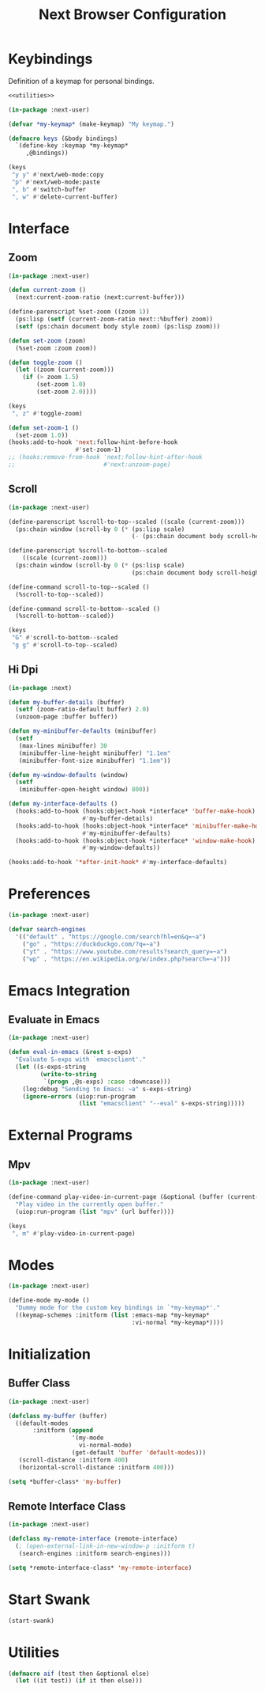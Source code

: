 #+TITLE: Next Browser Configuration
#+CREATOR: Adrian Fullmer
#+PROPERTY: header-args :tangle init.lisp

* Keybindings
Definition of a keymap for personal bindings.
#+BEGIN_SRC lisp :noweb tangle
  <<utilities>>

  (in-package :next-user)

  (defvar *my-keymap* (make-keymap) "My keymap.")

  (defmacro keys (&body bindings)
    `(define-key :keymap *my-keymap*
       ,@bindings))

  (keys
   "y y" #'next/web-mode:copy 
   "p" #'next/web-mode:paste 
   ", b" #'switch-buffer
   ", w" #'delete-current-buffer)
#+END_SRC
* Interface
** Zoom
#+BEGIN_SRC lisp
  (in-package :next-user)

  (defun current-zoom ()
    (next:current-zoom-ratio (next:current-buffer)))

  (define-parenscript %set-zoom ((zoom 1))
    (ps:lisp (setf (current-zoom-ratio next::%buffer) zoom))
    (setf (ps:chain document body style zoom) (ps:lisp zoom)))

  (defun set-zoom (zoom)
    (%set-zoom :zoom zoom))

  (defun toggle-zoom ()
    (let ((zoom (current-zoom)))
      (if (> zoom 1.5)
          (set-zoom 1.0)
          (set-zoom 2.0))))

  (keys
   ", z" #'toggle-zoom)

  (defun set-zoom-1 ()
    (set-zoom 1.0))
  (hooks:add-to-hook 'next:follow-hint-before-hook
                     #'set-zoom-1)
  ;; (hooks:remove-from-hook 'next:follow-hint-after-hook
  ;;                         #'next:unzoom-page)
#+END_SRC
** Scroll
#+BEGIN_SRC lisp
  (in-package :next-user)

  (define-parenscript %scroll-to-top--scaled ((scale (current-zoom)))
    (ps:chain window (scroll-by 0 (* (ps:lisp scale)
                                     (- (ps:chain document body scroll-height))))))

  (define-parenscript %scroll-to-bottom--scaled
      ((scale (current-zoom)))
    (ps:chain window (scroll-by 0 (* (ps:lisp scale)
                                     (ps:chain document body scroll-height)))))

  (define-command scroll-to-top--scaled ()
    (%scroll-to-top--scaled))

  (define-command scroll-to-bottom--scaled ()
    (%scroll-to-bottom--scaled))

  (keys
   "G" #'scroll-to-bottom--scaled
   "g g" #'scroll-to-top--scaled)
#+END_SRC
** Hi Dpi
#+BEGIN_SRC lisp
  (in-package :next)

  (defun my-buffer-details (buffer)
    (setf (zoom-ratio-default buffer) 2.0)
    (unzoom-page :buffer buffer))

  (defun my-minibuffer-defaults (minibuffer)
    (setf
     (max-lines minibuffer) 30
     (minibuffer-line-height minibuffer) "1.1em"
     (minibuffer-font-size minibuffer) "1.1em"))

  (defun my-window-defaults (window)
    (setf
     (minibuffer-open-height window) 800))

  (defun my-interface-defaults ()
    (hooks:add-to-hook (hooks:object-hook *interface* 'buffer-make-hook)
                       #'my-buffer-details)
    (hooks:add-to-hook (hooks:object-hook *interface* 'minibuffer-make-hook)
                       #'my-minibuffer-defaults)
    (hooks:add-to-hook (hooks:object-hook *interface* 'window-make-hook)
                       #'my-window-defaults))

  (hooks:add-to-hook '*after-init-hook* #'my-interface-defaults)
#+END_SRC
* Preferences
#+BEGIN_SRC lisp
  (in-package :next-user)

  (defvar search-engines
    '(("default" . "https://google.com/search?hl=en&q=~a")
      ("go" . "https://duckduckgo.com/?q=~a")
      ("yt" . "https://www.youtube.com/results?search_query=~a")
      ("wp" . "https://en.wikipedia.org/w/index.php?search=~a")))

#+END_SRC
* Emacs Integration
** Evaluate in Emacs
#+BEGIN_SRC lisp
  (in-package :next-user)

  (defun eval-in-emacs (&rest s-exps)
    "Evaluate S-exps with `emacsclient'."
    (let ((s-exps-string
           (write-to-string
            `(progn ,@s-exps) :case :downcase)))
      (log:debug "Sending to Emacs: ~a" s-exps-string)
      (ignore-errors (uiop:run-program
                      (list "emacsclient" "--eval" s-exps-string)))))

#+END_SRC
** COMMENT Edit in Emacs
#+BEGIN_SRC lisp
(defun edit-str-with-emacs (str tempfile)
       "Dump the contents of str to the temporary file tempfile, then open tempfile
in Emacs for editing. Note that this call is synchronous!"
       ;; Dump the cell's contents to a tempfile
       (with-open-file (s tempfile :direction :output :if-exists :supersede)
         ;; Replace \n with literal newlines
         (format s "~a" str))
       ;; Open an emacs buffer pointed at the file
       (uiop:run-program `("emacsclient" ,tempfile) :output :string)
       ;; Read the file contents back in
       (with-open-file (s tempfile :direction :input)
         (let ((contents (make-string (file-length s))))
           (read-sequence contents s)
           contents)))
#+END_SRC
* External Programs
** Mpv
#+BEGIN_SRC lisp
  (in-package :next-user)

  (define-command play-video-in-current-page (&optional (buffer (current-buffer)))
    "Play video in the currently open buffer."
    (uiop:run-program (list "mpv" (url buffer))))

  (keys
   ", m" #'play-video-in-current-page)
#+END_SRC
* Modes
#+BEGIN_SRC lisp
  (in-package :next-user)

  (define-mode my-mode ()
    "Dummy mode for the custom key bindings in `*my-keymap*'."
    ((keymap-schemes :initform (list :emacs-map *my-keymap*
                                     :vi-normal *my-keymap*))))
#+END_SRC
* Initialization
** Buffer Class
#+BEGIN_SRC lisp
  (in-package :next-user)

  (defclass my-buffer (buffer)
    ((default-modes
         :initform (append
                    '(my-mode
                      vi-normal-mode)
                    (get-default 'buffer 'default-modes)))
     (scroll-distance :initform 400)
     (horizontal-scroll-distance :initform 400)))

  (setq *buffer-class* 'my-buffer)
#+END_SRC
** Remote Interface Class
#+BEGIN_SRC lisp
  (in-package :next-user)

  (defclass my-remote-interface (remote-interface)
    (; (open-external-link-in-new-window-p :initform t)
     (search-engines :initform search-engines)))

  (setq *remote-interface-class* 'my-remote-interface)
#+END_SRC
* Start Swank
#+BEGIN_SRC lisp
(start-swank)
#+END_SRC
* Utilities
#+BEGIN_SRC lisp :noweb-ref utilities :tangle no
(defmacro aif (test then &optional else)
  (let ((it test)) (if it then else)))
#+END_SRC
